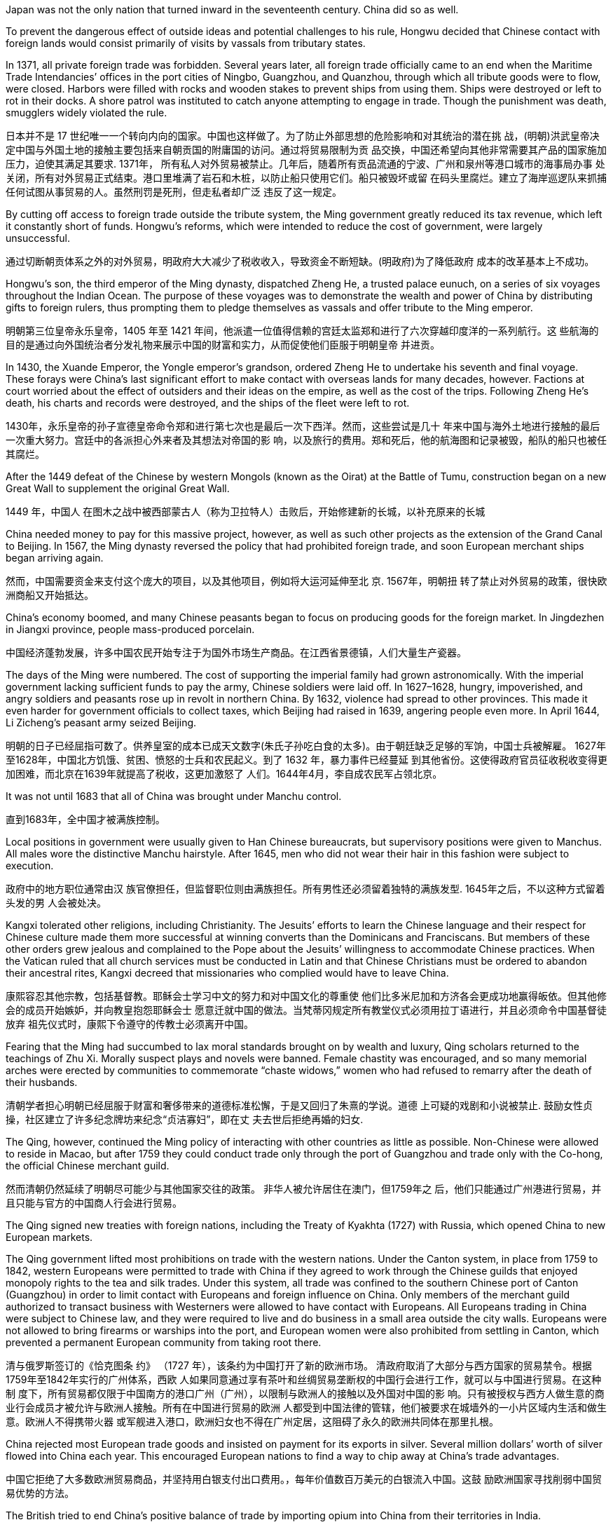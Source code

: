 




Japan was not the only nation that turned inward in the seventeenth century. China did so as well.

To prevent the dangerous effect of outside
ideas and potential challenges to his rule, Hongwu decided that Chinese contact with foreign lands
would consist primarily of visits by vassals from tributary states.

In 1371, all private foreign trade was forbidden. Several years later, all
foreign trade officially came to an end when the Maritime Trade Intendancies’ offices in the port
cities of Ningbo, Guangzhou, and Quanzhou, through which all tribute goods were to flow, were
closed. Harbors were filled with rocks and wooden stakes to prevent ships from using them. Ships
were destroyed or left to rot in their docks. A shore patrol was instituted to catch anyone attempting
to engage in trade. Though the punishment was death, smugglers widely violated the rule.

日本并不是 17 世纪唯一一个转向内向的国家。中国也这样做了。为了防止外部思想的危险影响和对其统治的潜在挑
战，(明朝)洪武皇帝决定中国与外国土地的接触主要包括来自朝贡国的附庸国的访问。通过将贸易限制为贡
品交换，中国还希望向其他非常需要其产品的国家施加压力，迫使其满足其要求.  1371年，
所有私人对外贸易被禁止。几年后，随着所有贡品流通的宁波、广州和泉州等港口城市的海事局办事
处关闭，所有对外贸易正式结束。港口里堆满了岩石和木桩，以防止船只使用它们。船只被毁坏或留
在码头里腐烂。建立了海岸巡逻队来抓捕任何试图从事贸易的人。虽然刑罚是死刑，但走私者却广泛
违反了这一规定。


By cutting off access to foreign trade outside the tribute system, the Ming government greatly
reduced its tax revenue, which left it constantly short of funds. Hongwu’s reforms, which were intended to reduce the cost of government, were largely unsuccessful.

通过切断朝贡体系之外的对外贸易，明政府大大减少了税收收入，导致资金不断短缺。(明政府)为了降低政府
成本的改革基本上不成功。

Hongwu’s son, the third emperor of the Ming dynasty, dispatched Zheng He, a trusted palace eunuch, on a series of six voyages throughout the Indian Ocean. The purpose of these voyages was to demonstrate the wealth and power of China by
distributing gifts to foreign rulers, thus prompting them to pledge themselves as vassals and offer
tribute to the Ming emperor.

明朝第三位皇帝永乐皇帝，1405 年至 1421 年间，他派遣一位值得信赖的宫廷太监郑和进行了六次穿越印度洋的一系列航行。这
些航海的目的是通过向外国统治者分发礼物来展示中国的财富和实力，从而促使他们臣服于明朝皇帝
并进贡。


In 1430, the Xuande Emperor, the Yongle emperor’s grandson, ordered Zheng He to undertake his
seventh and final voyage. These forays were China’s last significant effort to make contact with
overseas lands for many decades, however. Factions at court worried about the effect of outsiders
and their ideas on the empire, as well as the cost of the trips. Following Zheng He’s death, his charts
and records were destroyed, and the ships of the fleet were left to rot.

1430年，永乐皇帝的孙子宣德皇帝命令郑和进行第七次也是最后一次下西洋。然而，这些尝试是几十
年来中国与海外土地进行接触的最后一次重大努力。宫廷中的各派担心外来者及其想法对帝国的影
响，以及旅行的费用。郑和死后，他的航海图和记录被毁，船队的船只也被任其腐烂。

After the 1449 defeat of the Chinese by western Mongols (known
as the Oirat) at the Battle of Tumu, construction began on a new Great Wall to supplement the
original Great Wall.

1449 年，中国人
在图木之战中被西部蒙古人（称为卫拉特人）击败后，开始修建新的长城，以补充原来的长城


China needed money to pay for this massive project, however, as well as such other projects as the
extension of the Grand Canal to Beijing. In 1567, the Ming dynasty reversed the policy that had prohibited foreign trade, and soon
European merchant ships began arriving again.

然而，中国需要资金来支付这个庞大的项目，以及其他项目，例如将大运河延伸至北
京. 1567年，明朝扭
转了禁止对外贸易的政策，很快欧洲商船又开始抵达。

China’s economy boomed, and many Chinese peasants began to focus on producing goods for the
foreign market.  In Jingdezhen in Jiangxi province, people mass-produced porcelain.

中国经济蓬勃发展，许多中国农民开始专注于为国外市场生产商品。在江西省景德镇，人们大量生产瓷器。


The days of the Ming were numbered. The cost of supporting the imperial family had grown
astronomically.  With the imperial government lacking sufficient funds to pay the army, Chinese
soldiers were laid off. In 1627–1628, hungry, impoverished, and angry soldiers and peasants rose up
in revolt in northern China. By 1632, violence had spread to other provinces. This made it even
harder for government officials to collect taxes, which Beijing had raised in 1639, angering people
even more. In April 1644, Li Zicheng’s peasant army seized Beijing.


明朝的日子已经屈指可数了。供养皇室的成本已成天文数字(朱氏子孙吃白食的太多)。由于朝廷缺乏足够的军饷，中国士兵被解雇。
1627年至1628年，中国北方饥饿、贫困、愤怒的士兵和农民起义。到了 1632 年，暴力事件已经蔓延
到其他省份。这使得政府官员征收税收变得更加困难，而北京在1639年就提高了税收，这更加激怒了
人们。1644年4月，李自成农民军占领北京。


It was not until 1683 that all of China was brought under Manchu control.

直到1683年，全中国才被满族控制。


Local positions in government were usually given to Han Chinese
bureaucrats, but supervisory positions were given to Manchus. All males wore the distinctive Manchu hairstyle. After 1645, men who did not wear their hair in this fashion were subject to execution.

政府中的地方职位通常由汉
族官僚担任，但监督职位则由满族担任。所有男性还必须留着独特的满族发型. 1645年之后，不以这种方式留着头发的男
人会被处决。

Kangxi tolerated other religions, including
Christianity.  The Jesuits’ efforts to
learn the Chinese language and their respect for Chinese culture made them more successful at
winning converts than the Dominicans and Franciscans. But members of these other orders grew
jealous and complained to the Pope about the Jesuits’ willingness to accommodate Chinese
practices. When the Vatican ruled that all church services must be conducted in Latin and that
Chinese Christians must be ordered to abandon their ancestral rites, Kangxi decreed that
missionaries who complied would have to leave China.

康熙容忍其他宗教，包括基督教。耶稣会士学习中文的努力和对中国文化的尊重使
他们比多米尼加和方济各会更成功地赢得皈依。但其他修会的成员开始嫉妒，并向教皇抱怨耶稣会士
愿意迁就中国的做法。当梵蒂冈规定所有教堂仪式必须用拉丁语进行，并且必须命令中国基督徒放弃
祖先仪式时，康熙下令遵守的传教士必须离开中国。


Fearing that the Ming had succumbed to lax moral standards brought on by wealth and luxury, Qing
scholars returned to the teachings of Zhu Xi. Morally suspect plays and novels were banned. Female chastity was encouraged, and
so many memorial arches were erected by communities to commemorate “chaste widows,” women
who had refused to remarry after the death of their husbands.

清朝学者担心明朝已经屈服于财富和奢侈带来的道德标准松懈，于是又回归了朱熹的学说。道德
上可疑的戏剧和小说被禁止. 鼓励女性贞操，社区建立了许多纪念牌坊来纪念“贞洁寡妇”，即在丈
夫去世后拒绝再婚的妇女.


The Qing, however, continued the Ming policy of interacting with other countries as little as possible. Non-Chinese were allowed to reside in
Macao, but after 1759 they could conduct trade only through the port of Guangzhou and trade only
with the Co-hong, the official Chinese merchant guild.

然而清朝仍然延续了明朝尽可能少与其他国家交往的政策。
非华人被允许居住在澳门，但1759年之
后，他们只能通过广州港进行贸易，并且只能与官方的中国商人行会进行贸易。



The Qing signed new
treaties with foreign nations, including the Treaty of Kyakhta (1727) with Russia, which opened
China to new European markets.

The Qing government lifted most prohibitions on trade with the
western nations. Under the Canton system, in place from 1759 to 1842, western Europeans were
permitted to trade with China if they agreed to work through the Chinese guilds that enjoyed
monopoly rights to the tea and silk trades. Under this system, all trade was confined to the southern
Chinese port of Canton (Guangzhou) in order to limit contact with Europeans and foreign influence
on China. Only members of the merchant guild authorized to transact business with Westerners
were allowed to have contact with Europeans. All Europeans trading in China were subject to
Chinese law, and they were required to live and do business in a small area outside the city walls.
Europeans were not allowed to bring firearms or warships into the port, and European women were
also prohibited from settling in Canton, which prevented a permanent European community from
taking root there.

清与俄罗斯签订的《恰克图条
约》 （1727 年），该条约为中国打开了新的欧洲市场。
清政府取消了大部分与西方国家的贸易禁令。根据1759年至1842年实行的广州体系，西欧
人如果同意通过享有茶叶和丝绸贸易垄断权的中国行会进行工作，就可以与中国进行贸易。在这种制
度下，所有贸易都仅限于中国南方的港口广州（广州），以限制与欧洲人的接触以及外国对中国的影
响。只有被授权与西方人做生意的商业行会成员才被允许与欧洲人接触。所有在中国进行贸易的欧洲
人都受到中国法律的管辖，他们被要求在城墙外的一小片区域内生活和做生意。欧洲人不得携带火器
或军舰进入港口，欧洲妇女也不得在广州定居，这阻碍了永久的欧洲共同体在那里扎根。

China rejected most European trade goods and insisted on
payment for its exports in silver. Several
million dollars’ worth of silver flowed into China each year. This encouraged European nations to find a way to chip
away at China’s trade advantages.

中国它拒绝了大多数欧洲贸易商品，并坚持用白银支付出口费用。，每年价值数百万美元的白银流入中国。这鼓
励欧洲国家寻找削弱中国贸易优势的方法。

The British tried to end China’s positive
balance of trade by importing opium into China from their territories in India.

英国试图通过从其在印度领土进口鸦片来结束中国的贸易顺差




100
